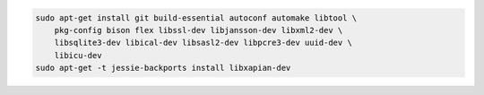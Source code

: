 .. code-block:: bash

    sudo apt-get install git build-essential autoconf automake libtool \
        pkg-config bison flex libssl-dev libjansson-dev libxml2-dev \
        libsqlite3-dev libical-dev libsasl2-dev libpcre3-dev uuid-dev \
        libicu-dev
    sudo apt-get -t jessie-backports install libxapian-dev
